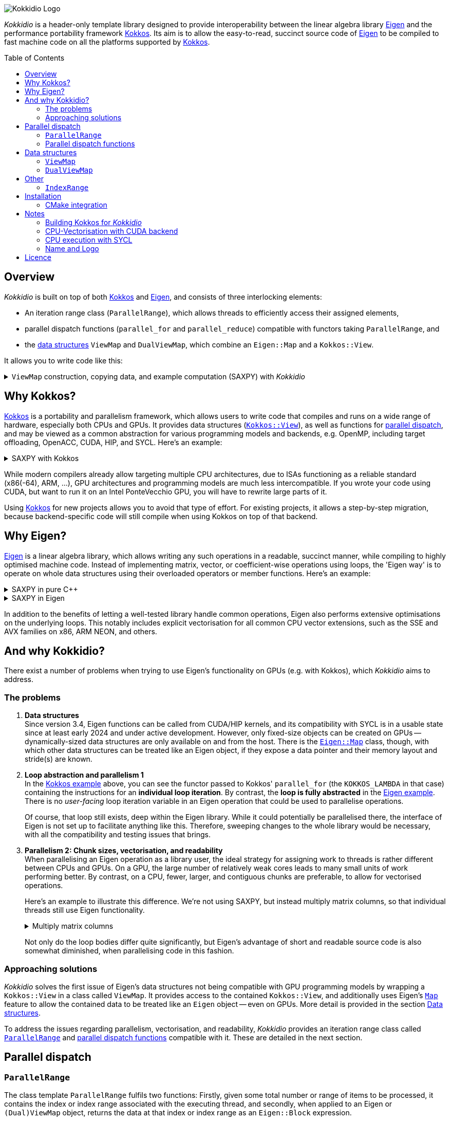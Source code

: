 // = Kokkidio Readme
// :author: Lennart Steffen
// :email: Lennart.Steffen@wahyd.tu-berlin.de
:source-highlighter: highlight.js
:toc:
:toc-placement!:

:Eigen: https://eigen.tuxfamily.org/[Eigen]
:Kokkos: https://kokkos.org/[Kokkos]
:GPLv3: https://www.gnu.org/licenses/gpl-3.0.en.html[GPLv3]
:wahyd: https://www.wahyd.tu-berlin.de/
:maplink: https://eigen.tuxfamily.org/dox/classEigen_1_1Map.html

:viewmap: link:./include/Kokkidio/ViewMap.hpp[ViewMap]
:dualviewmap: link:./include/Kokkidio/DualViewMap.hpp[DualViewMap]
:parallelrange: link:./include/Kokkidio/ParallelRange.hpp[ParallelRange]


image::./media/Kokkidio_Logo.svg[]

_Kokkidio_ is a header-only template library 
designed to provide interoperability between the linear algebra library {Eigen} 
and the performance portability framework {Kokkos}. 
Its aim is to allow the easy-to-read, succinct source code of {Eigen} 
to be compiled to fast machine code on all the platforms supported by {Kokkos}.  

toc::[]


== Overview

_Kokkidio_ 
is built on top of both {kokkos} and {eigen}, and
consists of three interlocking elements:

* An iteration range class (`ParallelRange`), 
which allows threads to efficiently access their assigned elements, 
* parallel dispatch functions (`parallel_for` and `parallel_reduce`) 
compatible with functors taking `ParallelRange`, and
* the <<_data_structures, data structures>> `ViewMap` and `DualViewMap`, 
which combine an `Eigen::Map` and a `Kokkos::View`.

It allows you to write code like this:

.`ViewMap` construction, copying data, and example computation (SAXPY) with _Kokkidio_
[%collapsible,id=kokkidio_ex]
====
(taken from link:./src/examples/axpy.cpp[example/axpy.cpp])
[,cpp]
----
using namespace Kokkidio;
float a {0.5};
int size {10};

using FloatArray = DualViewMap<Eigen::ArrayXf>;
/* You may have an existing Eigen object */
Eigen::ArrayXf x_existing {size};
/* No need to replace it. To make it accessible inside a Kokkos functor
 * (and thus also on GPUs), you can simply wrap it in a (Dual)ViewMap: */
FloatArray x {x_existing};

/* Of course, you can also construct (Dual)ViewMaps from sizes */
FloatArray y {size}, z {size};

/* You can use Kokkos functions on (Dual)ViewMaps, because their members
 * "MapView::view", and
 * "DualViewMap::view_<target>()" 
 * return a Kokkos::View */
Kokkos::deep_copy( y.view_host(), 123 );

/* Likewise, you can use Eigen functions on (Dual)ViewMaps, as their members
 * "MapView::map", and
 * "DualViewMap::map_<target>()"
 * return an Eigen::Map.
 * Outside of a parallel dispatch, only the host side is accessible. */
x.map_host().setRandom();
y.map_host().setRandom();

/* Copying data between host and compute target is simple: */
x.copyToTarget(); // if the compute target is the host, this does nothing
y.copyToTarget();

/* This is how a parallel computation on the target is performed: */
parallel_for( size, KOKKOS_LAMBDA(ParallelRange<> rng){
	rng(z) = a * rng(x) + rng(y);
});
/* After the computation, you may copy the results back to the host */
z.copyToHost();
----
====

== Why Kokkos?

{Kokkos} is a portability and parallelism framework, 
which allows users to write code that compiles and runs 
on a wide range of hardware, especially both CPUs and GPUs.
It provides data structures
(https://kokkos.org/kokkos-core-wiki/ProgrammingGuide/View.html[`Kokkos::View`]),
as well as functions for 
https://kokkos.org/kokkos-core-wiki/ProgrammingGuide/ParallelDispatch.html[parallel dispatch],
and
// It 
may be viewed as a common abstraction 
for various programming models and backends, e.g.
OpenMP, including target offloading, OpenACC, CUDA, HIP, and SYCL.
Here's an example:

.SAXPY with Kokkos
[%collapsible,id=kokkos_ex]
====
[,cpp]
----
float a {0.5};
std::size_t dim1 {10};
/* for more details, see
 * https://kokkos.org/kokkos-core-wiki/ProgrammingGuide/View.html#constructing-a-view
 */
using View = Kokkos::View<float*, Kokkos::DefaultExecutionSpace>;
View x {dim1}, y {dim1}, z {dim1};
/* fill arrays in some way,
 * e.g. using deep_copy or within a parallel dispatch ... */

/* and now do the computation in parallel */
Kokkos::parallel_for( dim1, KOKKOS_LAMBDA(std::size_t i){
	z(i) = a * x(i) + y(i);
});
----
====

While modern compilers already allow targeting multiple CPU architectures,
due to ISAs functioning as a reliable standard (x86(-64), ARM, ...),
GPU architectures and programming models are much less intercompatible.
If you wrote your code using CUDA, 
but want to run it on an Intel PonteVecchio GPU, 
you will have to rewrite large parts of it.

Using {Kokkos} for new projects allows you to avoid that type of effort.
For existing projects, it allows a step-by-step migration, 
because backend-specific code will still compile 
when using Kokkos on top of that backend.

// GPU architectures don't just vary between vendors, 
// but often also between product generations and product lines of a single vendor.
// // e.g. GCN being superseded by RDNA and CDNA, 
// // or <NVIDIA>


// Therefore, expressing a programming task 
// through Kokkos' data structures and parallel dispatch functions
// allows it to be run on basically any hardware

== Why Eigen?

{Eigen} is a linear algebra library, 
which allows writing any such operations in a readable, succinct manner,
while compiling to highly optimised machine code.
Instead of implementing matrix, vector, or coefficient-wise operations 
using loops, the 'Eigen way' is to operate on whole data structures 
using their overloaded operators or member functions. Here's an example:

// .Dot product in pure C++
// [%collapsible,id=eigen_ex]
// ====
// [,cpp]
// ----
// std::size_t size {10};
// std::vector<double> a {size}, b {size};
// /* fill vectors in some way ... */
// /* then loop over them and track the sum */
// double sum {0};
// for (std::size_t i=0; i<size; ++i){
// 	sum += a * b;
// }
// ----
// ====

// .Dot product in Eigen
// [%collapsible]
// ====
// [,cpp]
// ----
// Eigen::Index size {10};
// Eigen::VectorXd a {size}, b {size};
// /* fill vectors in some way ... */
// double sum = a.dot(b);
// ----
// ====


.SAXPY in pure C++
[%collapsible,id=eigen_ex]
====
[,cpp]
----
std::size_t size {10};
double a {0.5};
std::vector<double> x {size}, y {size}, z {size};
/* fill vectors in some way ... */
/* then loop over them and perform the computation element-wise */
for (std::size_t i=0; i<size; ++i){
	z[i] = a * x[i] + y[i];
}
----
====

.SAXPY in Eigen
[%collapsible]
====
[,cpp]
----
Eigen::Index size {10};
double a {0.5};
Eigen::VectorXd x {size}, y {size}, z {size};
/* fill vectors in some way, e.g. using member func setRandom() ... */
/* The computation is expressed with the whole object: */
z = a * x + y;
----
====

In addition to the benefits of letting a well-tested library handle common operations,
Eigen also performs extensive optimisations on the underlying loops.
This notably includes explicit vectorisation for all common CPU vector extensions, 
such as the SSE and AVX families on x86, ARM NEON, and others.
// mention expression templates?

// Since version 3.4, Eigen functions can be called from CUDA/HIP kernels,
// and its compatibility with SYCL is in a usable state since at least early 2024
// and under active development.
// However, neither its allocators for dynamically-sized data structures, 
// nor SIMD parallelism (like vectorisation on CPUs) 
// are currently available on GPUs.
// It does provide the {maplink}[`Eigen::Map`]
// class, though, 
// with which other data structures can be treated like an Eigen object,
// if they expose a data pointer and their memory layout and stride(s) are known.

== And why Kokkidio?

There exist a number of problems when trying to use Eigen's functionality on GPUs 
(e.g. with Kokkos),
// which are detailed below -- and 
which _Kokkidio_ aims to address.

=== The problems

. *Data structures* +
Since version 3.4, Eigen functions can be called from CUDA/HIP kernels,
and its compatibility with SYCL is in a usable state since at least early 2024
and under active development.
However, only fixed-size objects can be created on GPUs -- 
dynamically-sized data structures are only available on and from the host.
There is the {maplink}[`Eigen::Map`] class, though, 
with which other data structures can be treated like an Eigen object,
if they expose a data pointer and their memory layout and stride(s) are known.

. *Loop abstraction and parallelism 1* +
In the <<kokkos_ex,Kokkos example>> above, you can see 
the functor passed to Kokkos' `parallel_for` 
(the `KOKKOS_LAMBDA` in that case) 
containing the instructions for an *individual loop iteration*.
By contrast, the *loop is fully abstracted* in the <<eigen_ex,Eigen example>>.
There is no _user-facing_ loop iteration variable in an Eigen operation 
that could be used to parallelise operations.
+
Of course, that loop still exists, deep within the Eigen library.
While it could potentially be parallelised there, 
// sweeping changes to Eigen's interface would be necessary as well 
// to make this practical.
the interface of Eigen is not set up to facilitate anything like this.
Therefore, sweeping changes to the whole library would be necessary, 
with all the compatibility and testing issues that brings.
// Parallel execution would have to be conditional, 
// as a kernel dispatch would not make sense for every operation,
// and to prevent accidental nesting.

. *Parallelism 2: Chunk sizes, vectorisation, and readability* +
// Furthermore, when 
When
parallelising an Eigen operation as a library user,
the ideal strategy for assigning work to threads 
is rather different between CPUs and GPUs.
On a GPU, the large number of relatively weak cores 
leads to many small units of work performing better.
// a large number of small units of work perform better, 
// while 
By contrast, 
on a CPU, fewer, larger, and contiguous chunks are preferable,
to allow for vectorised operations. 
+
// Let's use a (slightly) more involved example, 
// where an individual thread's operation is still done with Eigen:
// Here's an example with Eigen, where columns of matrices are (dot-) multiplied:
Here's an example to illustrate this difference.
We're not using SAXPY, but instead multiply matrix columns, 
so that individual threads still use Eigen functionality.
+
.Multiply matrix columns
[%collapsible, id=par_issue_eigen]
====
(taken from link:./src/examples/dot.cpp[examples/dot.cpp])
[,cpp]
----
int nRows {4}, nCols {1000};
Eigen::MatrixXd a {nRows, nCols}, b;
b.resizeLike(a);
/* fill matrices in some way ... */
double result; // let's sum up the results to not need another array
/* One could do a nested loop and manually implement the dot product.
 * We skip that here, because for that you wouldn't use Eigen */

/******************************************************************************/
/* OPTION 1, better on GPUs */
/******************************************************************************/
/* Distribute individual column-multiplications, 
 * as one might do on a GPU, if nCols >> nRows */
result = 0;
for (int i=0; i<nCols; ++i){
	result += a.col(i).transpose() * b.col(i);
	/* this is equivalent: */
	// result += a.col(i).dot( b.col(i) );
}

/******************************************************************************/
/* OPTION 2, better on CPUs */
/******************************************************************************/
/* Distribute blocks of the matrices to threads and let Eigen
 * handle the loop over columns, as may be preferable on a CPU.
 * This can be a lot faster, as it allows Eigen to vectorise the operation. */
result = 0;
int nCores {4}; // just for illustration
int nColsPerCore {nCols / nCores}; // not handling remainders

for (int i=0; i<nCores; ++i){
	int firstCol {i * nColsPerCore};
	result += (
		a.middleCols(firstCol, nColsPerCore).transpose() * 
		b.middleCols(firstCol, nColsPerCore)
	).trace(); // trace = sum of the diagonal
}
----
====
Not only do the loop bodies differ quite significantly,
but Eigen's advantage of short and readable source code 
is also somewhat diminished, when parallelising code in this fashion.


=== Approaching solutions

_Kokkidio_ solves the first issue of Eigen's data structures 
not being compatible with GPU programming models by 
wrapping a `Kokkos::View` in a class called `ViewMap`.
It provides access to the contained `Kokkos::View`, 
and additionally uses Eigen's {maplink}[`Map`] feature 
to allow the contained data to be treated like an `Eigen` object --
even on GPUs. More detail is provided in the section <<_data_structures>>.

To address the issues regarding parallelism, vectorisation, and readability,
_Kokkidio_ provides 
an iteration range class 
called <<_parrange, `ParallelRange`>>
and <<_parfor, parallel dispatch functions>> compatible with it.
These are detailed in the next section.


== Parallel dispatch
[id=_pardisp]


// an iteration range class, 
// combined with parallel dispatch functions which use that class.
// The class is called `ParallelRange` 
// and its behaviour is specialised depending on the execution target (CPU/GPU).
// When applying a `ParallelRange` (i.e., its `operator()`) to a `ViewMap`,
// the return object represents the data of that `ViewMap` 
// associated with the calling thread: 
// an individual element or column on a GPU,
// and a segment or block on a CPU.
// See its <<_pardisp, dedicated section>> for more details.
// This arrangement makes reading and writing parallel code much easier,
// while also providing performance benefits on CPUs:
// There, it allows for proper vectorisation, 
// thus speeding up many operations significantly.
// On a GPU, it constitutes a zero-overhead abstraction instead.

// The parallel dispatch functions

=== `ParallelRange`
[id=_parrange]

The class template `ParallelRange` fulfils two functions:
Firstly, 
given some total number or range of items to be processed,
it contains the index or index range associated with the executing thread,
and secondly, when applied to an Eigen or `(Dual)ViewMap` object,
returns the data at that index or index range as an `Eigen::Block` expression.

Its template parameter `target` can take either of 
the two values of the `Target` enumeration, 
// which can be either 
`host` (CPU) or `device` (e.g., GPU):

* When `target==device`, then `ParallelRange` stores a single index. 
Applying it to an Eigen or `(Dual)ViewMap` object 
returns either a single element, if the object is one-dimensional,
or a column expression, if the object is two-dimensional.
By default, 
https://eigen.tuxfamily.org/dox/group__TopicStorageOrders.html[Eigen objects are column-major],
which is the reason behind this choice.

* When `target==host`, then `ParallelRange` stores 
a starting index and number of elements.
Applying it to an Eigen object or `(Dual)ViewMap`
then returns a contiguous block of elements, 
using `Eigen::segment` on 1D objects, and `Eigen::middleCols` on 2D objects.

(Ranges of) rows instead of columns are also available, 
but require the explicit use of a member function (`ParallelRange::rowRange`),
rather than `ParallelRange::operator()`.



==== Synopsis
[id=_parrange_syn]

.Expand synopsis of ParallelRange
[%collapsible]
====
[,cpp]
----

template<Target _target = DefaultTarget>
class ParallelRange : public EigenRange<_target> {
public:
	static constexpr Target target {_target};
	using Base = EigenRange<target>;
	static constexpr bool
		isDevice {target == Target::device},
		isHost   {target == Target::host};
	using MemberType = std::conditional_t<isHost, IndexRange<Index>, int>;
	using ChunkType = EigenRange<target>;
	using ChunkInfoType = ChunkInfo<target>;

private:
	MemberType m_rng;
	ChunkInfoType m_chunks;
public:
	KOKKOS_FUNCTION ParallelRange() = default;

	/* ParallelRange can be instantiated with:
	 * - an integer, 
	 * - a Kokkidio::IndexRange, or
	 * - a Kokkos::RangePolicy. 
	 */
	template<typename Policy>
	KOKKOS_FUNCTION ParallelRange( const Policy& );

/* inherited from EigenRange: */
	KOKKOS_FUNCTION const MemberType& get() const;
	KOKKOS_FUNCTION       MemberType& get();

	KOKKOS_FUNCTION IndexRange<Index> asIndexRange() const;

	template<typename EigenObj>
	KOKKOS_FUNCTION Eigen::Block<...> colRange( EigenObj&& obj ) const;

	template<typename EigenObj>
	KOKKOS_FUNCTION Eigen::Block<...> rowRange( EigenObj&& obj ) const;

	template<typename EigenObj>
	KOKKOS_FUNCTION Eigen::Block<...> range( EigenObj&& obj ) const;

	/* effectively the same as range(...) */
	template<typename EigenObj>
	KOKKOS_FUNCTION Eigen::Block<...> operator() ( EigenObj&& obj ) const;

/* specific to ParallelRange */
	template<typename Func>
	KOKKOS_FUNCTION void for_each( Func&& func ) const;

	template<typename Func>
	KOKKOS_FUNCTION void for_each_chunk(Func&& func) const;

	KOKKOS_FUNCTION ChunkType make_chunk(Index i) const;
	KOKKOS_FUNCTION const ChunkInfo<target>& chunkInfo() const;
	KOKKOS_FUNCTION inline constexpr Index   chunkSize() const;
	KOKKOS_FUNCTION inline constexpr Index   nChunks  () const;
	KOKKOS_FUNCTION void setChunks(Index chunkSizeMax = chunk::defaultSize);
};


/* if you wish to call another function taking Eigen objects,
 * and wish to apply a range to each of the arguments, you can write
 * apply_range(someFunc, range, someFunc_arg1, someFunc_arg2, ...); */
template<Func, Target t, typename ... Ts>
void apply_range(Func&&, const ParallelRange<t>&, Ts&& ... args);

----
====


=== Parallel dispatch functions
[id=_parfor]

_Kokkidio_ provides drop-in replacements for Kokkos' parallel dispatch functions:

* `parallel_for`, for general tasks, and
* `parallel_reduce`, for reductions.

The main difference to their Kokkos equivalents is, 
that they allow passing a functor which takes a `ParallelRange` as its 
(first) argument, e.g.:

[,cpp]
----
parallel_for(someSizeOrPolicy, KOKKOS_LAMBDA(ParallelRange<target> rng){
	/* do something with rng ... */
});
----

On `device` (e.g., GPU), this chains to `Kokkos::parallel_[for|reduce]`, 
and constructs a `ParallelRange<device>` from a single element index.
On `host` (CPU), this calls a _Kokkidio_-specific function 
emulating OpenMP-logic for distributing work items evenly to threads.
The index range of work items consists of a start index and a number of items,
and is expressed as the <<_indexrange, `IndexRange` class>>.
From this, a `ParallelRange<host>` is created, which, 
when applied to an Eigen or `(Dual)ViewMap` object,
returns a contiguous `Eigen::Block` of data, corresponding to the index range.

If a functor is provided that does not take a `ParallelRange` as its parameter,
_Kokkidio_'s parallel dispatch functions simply forward to their Kokkos equivalent.

==== Examples

== Data structures

=== `ViewMap`

The core of the `ViewMap` class (see link:./include/Kokkidio/ViewMap.hpp[file])
are the two member functions `map()` and `view()`,
which return an `Eigen::Map`, and a `Kokkos::View` respectively, 
and thus allow it to be used in either library's functions.

`ViewMap` takes two template parameters:

. `EigenType`: The `Eigen` class to be used as the map type, 
e.g. `Eigen::MatrixXd` or `Eigen::Array3i`. 
The return type of `map()` behaves the same way as this type. 
Only dense types are currently supported. 
. A `Target` enumeration value, which can be either `host` or `device`. 
This parameter is optional. 
Its default value matches `Kokkos::DefaultExecutionSpace`.

`ViewMap` can be instantiated either using an existing `Eigen` object, 
or using the same size parameters as you would for the `Eigen` type. 
Here's what happens when you create a `ViewMap`:

. With an existing `Eigen` object: 

.. Instantiation on `Target::host`:
No allocation is performed. 
An unmanaged `Kokkos::View` is created, 
using the existing object's data pointer and sizes.

.. Instantiation on `Target::device`:
the `Eigen` object's sizes are used to create a matching managed `Kokkos::View` 
on the device.

. With size parameters: 
A managed `Kokkos::View` is created using these sizes on `Target`.
The same size parameters are allowed as for the respective `Eigen` type.
This means, creating vector types (1D) requires only a single size parameter,
and fixed size types can be created without them.

In all of the above cases, the data pointers of `view()` and `map()` 
contain the same address. 
Furthermore, when instantiating a `ViewMap` with 
a non-const, owning `Eigen` object (i.e. not itself an `Eigen::Map`),
a non-owning pointer to the object is stored 
to allow resizing both the `Kokkos::View` and the `Eigen` object 
via `ViewMap::resize()`.

==== Examples

The examples below are taken from
link:./src/examples/ViewMap.cpp[examples/ViewMap.cpp].

.Expand ViewMap examples
[%collapsible]
====
[,cpp]
----
using namespace Kokkidio;
int nRows {10}, nCols {20};

/* existing Eigen object */
Eigen::ArrayXXd eigenArray {nRows, nCols};

/* Create ViewMap using a constructor or factory function.
 * Deduces Eigen type, and uses default target */
ViewMap mv1 {eigenArray};
auto mv2 = viewMap(eigenArray);

/* Create ViewMap using factory function for specific target,
 * while deducing Eigen type */
auto mv3 = viewMap<Target::host>(eigenArray);

/* Create ViewMap using size parameters. 
 * ArrayXXd is dynamically sized in both dimensions, 
 * so two parameters are required */
ViewMap<Eigen::ArrayXXd> mv4 {nRows, nCols};

/* ArrayXd is a column vector, so only rows are required */
ViewMap<Eigen::ArrayXd> mv5 {nRows};

/* Array3d is a fixed size type, so no parameters are required */
ViewMap<Eigen::Array3d> mv6;

/* set values on host, using Eigen's assignment operator on ViewMap::map() */
mv1.map() = 1;

/* set values on target, using Kokkos::deep_copy with ViewMap::view() */
Kokkos::deep_copy(mv2.view(), 2);

/* set values on target with parallel dispatch: */
/* with Kokkidio::ParallelRange */
parallel_for( mv3.cols(), KOKKOS_LAMBDA(ParallelRange<> rng){
	rng(mv3) = 3;
});

/* or just an integer, using the standard Kokkos-style */
parallel_for( mv4.size(), KOKKOS_LAMBDA(int i){
	mv4.data()[i] = 4;
});
----
====

==== Synopsis

.Expand synopsis of ViewMap
[%collapsible]
====
[,cpp]
----

template<typename _EigenType, Target targetArg = DefaultTarget>
class ViewMap {
public:
	static constexpr Target target { ExecutionTarget<targetArg> };
	using EigenType_host = _EigenType;
	/* EigenType_host and EigenType_target may differ in const-ness */
	using EigenType_target = std::conditional_t<target == Target::host,
		EigenType_host,
		std::remove_const_t<EigenType_host>
	>;

	using ThisType = ViewMap<EigenType_target, target>;

	using Scalar     = typename EigenType_target::Scalar;
	using MapType    = Eigen::Map<EigenType_host>;
	/* only types with a continuous memory layout are currently supported */
	static_assert( is_contiguous<EigenType_target>() );

	/* Translations of "target" into Kokkos spaces */
	using MemorySpace    = Kokkidio::MemorySpace   <target>;
	using ExecutionSpace = Kokkidio::ExecutionSpace<target>;
	/* The Kokkos::View data type is either fully dynamic or fully fixed-size,
	 * i.e. Scalar** or Scalar[nRows][nCols],
	 * and always uses LayoutLeft */
	using ViewType   = Kokkos::View<..., Kokkos::LayoutLeft, MemorySpace>;
	using HostMirror = typename ViewType::HostMirror;

public:

	/* constructors */
	ViewMap(); // default, allocation only for fixed size types
	ViewMap(Index size); // 1D types
	ViewMap(Index rows, Index cols); // 2D types
	ViewMap( _EigenType& hostObj ); // existing Eigen objects

	/* "resize" and constructors can only be called from host */
	void resize(Index rows, Index cols);

	/* get some info about type and status */
	KOKKOS_FUNCTION constexpr bool isManaged() const;
	KOKKOS_FUNCTION bool isAlloc() const;

	/* data pointer */
	KOKKOS_FUNCTION Scalar* data();
	KOKKOS_FUNCTION const Scalar* data() const;

	/* get Eigen::Map */
	KOKKOS_FUNCTION MapType map() const;

	/* and Kokkos::View */
	KOKKOS_FUNCTION ViewType view() const;

	/* sizes */
	KOKKOS_FUNCTION Index rows() const;
	KOKKOS_FUNCTION Index cols() const;
	KOKKOS_FUNCTION Index size() const;
};

/* detection */
template<typename T>
inline constexpr bool is_ViewMap_v = ...;


/* factory functions */

/* specify target, deduce EigenType */
template<Target target = DefaultTarget, typename EigenType>
ViewMap<EigenType, target> viewMap( EigenType& eigenObj );

/* specify EigenType, optionally specify target, fixed size */
template<typename EigenType, Target target = DefaultTarget>
ViewMap<EigenType, target> viewMap();

/* specify EigenType, optionally specify target, 1D */
template<typename EigenType, Target target = DefaultTarget>
ViewMap<EigenType, target> viewMap(Index vectorSize);

/* specify EigenType, optionally specify target, 2D */
template<typename EigenType, Target target = DefaultTarget>
ViewMap<EigenType, target> viewMap(Index rows, Index cols);
----
====

=== `DualViewMap`

`DualViewMap` (see link:./include/Kokkidio/DualViewMap.hpp[file])
is designed to facilitate easy data exchange between `host` 
and the compute `Target`. 
To this end, it provides the member functions
`copyToTarget()` 
and 
`copyToHost()`.


It takes the same template parameters as <<_viewmap,`ViewMap`>>, 
i.e. an `Eigen` type, and a `Target` value.
While a `ViewMap` only exists on _either_ `host` or `device`, 
`DualViewMap` always consists of _two_ ``ViewMap``s, 
of which one is located on `host`, 
and the other on the specified `Target`. 
If the `Target` is also `host`, then the two views are identical,
and `copyTo...()` operations are correspondingly skipped.

To access the ``ViewMap``s, it provides the member functions
`get_host()`
and
`get_target()`,
as well as shortcuts to their ``map()``/``view()`` member functions 
in the form of
``map_host()``/``map_target()`` and ``view_host()``/``view_target()``.

Similar to <<_viewmap,`ViewMap`>>, it also allows to `resize()` its data,
and does so on both `host` and the specified `Target`.

==== Examples

The examples below are taken from
link:./src/examples/DualViewMap.cpp[examples/DualViewMap.cpp].

.Expand DualViewMap examples
[%collapsible]
====
[,cpp]
----
using namespace Kokkidio;
int nRows {10}, nCols {20};

/* existing Eigen object */
Eigen::ArrayXXd eigenArray {nRows, nCols};
/* By default, when initialising with an Eigen object,
 * the object's data is copied to the target. 
 * This behaviour be changed with an optional parameter: DontCopyToTarget */
DualViewMap d1 {eigenArray};
auto d2 = dualViewMap(eigenArray, DontCopyToTarget);
/* Otherwise, a DualViewMap can be created in exactly the same ways as a 
 * ViewMap, so please refer to ViewMap.cpp for more examples. */

/* with DualViewMap, you can set your values on host, 
 * then copy them to the target: */
d2.map_host() = 123;
d2.copyToTarget();

auto print = [&](std::string_view descriptor){
	std::cout
		<< "d2, values on host, " << descriptor << ":\n"
		<< d2.map_host() << '\n';
};
print("before");

/* Now you can do some computations on the target, 
 * then copy the values back */
parallel_for(d2.cols(), KOKKOS_LAMBDA(ParallelRange<> rng){
	rng(d2) += 1;
});
d2.copyToHost();

print("after");
----
====

==== Synopsis

.Expand synopsis of DualViewMap
[%collapsible]
====
[,cpp]
----

template<typename _EigenType, Target targetArg = DefaultTarget>
class DualViewMap {
public:
	static constexpr Target target { ExecutionTarget<targetArg> };
	using EigenType_host = _EigenType;

	using ThisType = DualViewMap<EigenType_host, target>;
	using ViewMap_host   = ViewMap<EigenType_host, Target::host>;
	using ViewMap_target = ViewMap<EigenType_host, target>;
	using EigenType_target = typename ViewMap_target::EigenType_target;
	using Scalar = typename ViewMap_target::Scalar;

	using ViewType_host   = typename ViewMap_host  ::ViewType;
	using ViewType_target = typename ViewMap_target::ViewType;
	using ExecutionSpace_target = typename ViewMap_target::ExecutionSpace;

	using MapType_host   = typename ViewMap_host  ::MapType;
	using MapType_target = typename ViewMap_target::MapType;

public:

	/* constructors */
	DualViewMap(); // default, allocation only for fixed size types
	DualViewMap(Index size); // 1D types
	DualViewMap(Index rows, Index cols); // 2D types
	DualViewMap(
		EigenType_host& hostObj,
		DualViewCopyOnInit copyToTarget = CopyToTarget
	);  // existing Eigen objects


	/* "assign", "resize" and constructors can only be called from host */
	void assign( EigenType_host& hostObj );
	void resize(Index rows, Index cols);

	/* get some info about type and status */
	KOKKOS_FUNCTION bool isAlloc_host() const;
	KOKKOS_FUNCTION bool isAlloc_target() const;

	/* get ViewMaps */
	KOKKOS_FUNCTION ViewMap_host   get_host  () const;
	KOKKOS_FUNCTION ViewMap_target get_target() const;

	template<Target _target>
	KOKKOS_FUNCTION auto get() const
		-> std::conditional<_target == target, ViewMap_target, ViewMap_host>;

	/* get Kokkos::Views */
	KOKKOS_FUNCTION ViewType_host   view_host  () const;
	KOKKOS_FUNCTION ViewType_target view_target() const;

	template<Target _target>
	KOKKOS_FUNCTION auto view() const
		-> std::conditional<_target == target, ViewType_target, ViewType_host>;

	/* shortcut to view_target */
	KOKKOS_FUNCTION ViewType_target view() const;

	/* get Eigen::Maps */
	KOKKOS_FUNCTION MapType_host   map_host  () const;
	KOKKOS_FUNCTION MapType_target map_target() const;

	template<Target _target>
	KOKKOS_FUNCTION auto map() const
		-> std::conditional<_target == target, MapType_target, MapType_host>;

	/* shortcut to map_target */
	KOKKOS_FUNCTION MapType_target map() const;

	/* sizes */
	KOKKOS_FUNCTION Index rows() const;
	KOKKOS_FUNCTION Index cols() const;
	KOKKOS_FUNCTION Index size() const;

	/* copy */
	void copyToTarget(bool async = false);
	void copyToHost(bool async = false);
};

/* detection */
template<typename T>
inline constexpr bool is_DualViewMap_v = ...;


/* factory functions */

/* specify target, deduce EigenType */
template<Target target = DefaultTarget, typename EigenType>
DualViewMap<EigenType, target> dualViewMap(
	EigenType& eigenObj,
	DualViewCopyOnInit copyToTarget = CopyToTarget
);

/* specify EigenType, optionally specify target, fixed size */
template<typename EigenType, Target target = DefaultTarget>
DualViewMap<EigenType, target> dualViewMap();

/* specify EigenType, optionally specify target, 1D */
template<typename EigenType, Target target = DefaultTarget>
DualViewMap<EigenType, target> dualViewMap(Index vectorSize);

/* specify EigenType, optionally specify target, 2D */
template<typename EigenType, Target target = DefaultTarget>
DualViewMap<EigenType, target> dualViewMap(Index rows, Index cols);
----
====

== Other

=== `IndexRange`
[id=_indexrange]

asdf

== Installation 

The multi-backend nature of Kokkos and, by extension, _Kokkidio_, 
makes the process of configuring and building them rather involved, 
so we included the script link:./build.sh[`build.sh`] to help with this.

=== CMake integration

_Kokkidio_ creates a CMake configuration file, so that it can be found with

[,cmake]
----
find_package(Kokkidio)
----

If you didn't install _Kokkidio_ in a standard directory, 
then you need to provide the CMake or environment variable `Kokkidio_ROOT`.
It must point to the installation directory, 
i.e. the one containing the directories `include` and `lib`.

Due to some trickery that _Kokkidio_ has to apply to source files,
you need to use the function `kokkidio_configure_target` on your CMake targets,
e.g.

[,cmake]
----
cmake_minimum_required(VERSION 3.21 FATAL_ERROR)

project(MyProject)

find_package(Kokkidio REQUIRED)

add_executable(myTarget "")

target_sources(myTarget PRIVATE 
	myFile1.cpp
	myFile2.cpp
)

# *after* adding source files to your target, configure it with Kokkidio
kokkidio_configure_target(myTarget)
----

== Notes

=== Building Kokkos for _Kokkidio_
To achieve CPU parallelism with _Kokkidio_, 
Kokkos should always be built with the OpenMP backend enabled, i.e.
`KOKKOS_ENABLE_OPENMP=ON`.

=== CPU-Vectorisation with CUDA backend

By default, Eigen disables vectorisation, when `\\__CUDACC__` is defined,
i.e., when `nvcc` is used as the compiler for non-`.cu`-files.
The single-source approach of Kokkos aims to 
eliminate the need for backend-specific files,
thus combining Eigen and Kokkos lets this issue emerge.
// so this issue must arise when combining Eigen and Kokkos, like _Kokkidio_ does.

The fix _Kokkidio_ uses, is to separate CPU and non-CPU translation units,
and then defining `EIGEN_NO_CUDA` for the CPU unit.
For convenience, the CMake function `set_is_cpu` is provided for this purpose.
Here's how to do this in practice:

* Put your source code into some file, 
and don't specify it as a source file in CMake. 
We recommend the file ending `.in` for this. 
Let's call it `source.in`

* Create two additional files, one each for host and device compilation, 
respectively. Let's call these `source_host.cpp` and `source_device.cpp`.
Add these files to your CMake target, and add the line
+
[,cmake]
----
set_is_cpu(source_host.cpp)
----

* `#include` the source file (`source.in`) in both of these files.

* optionally, you can write your functions as templates of the 
`Target` parameter of all _Kokkidio_ classes, 
and explicitly instantiate them in those files.


Here's a full example:

.`source.in`
[%collapsible]
====
[,cpp]
----
#include <Kokkidio.hpp>

template<Target target>
float getSum( const ViewMap<ArrayXf, target>& vm ){
	float sum_global;
	auto func = KOKKOS_LAMBDA(ParallelRange<target> rng, float& sum_thread){
		sum_thread += rng(vm).sum();
	};
	parallel_reduce( vm.size(), func, redux::sum(sum_global) );
	return sum_global;
}

/* explicit instantiation */
template float getSum<MY_SOURCE_TARGET>( const ViewMap<ArrayXf, MY_SOURCE_TARGET>& );
#undef MY_SOURCE_TARGET
----
====

.`source_host.cpp`
[%collapsible]
====
[,cpp]
----
#define MY_SOURCE_TARGET Target::host
#include "source.in"
----
====

.`source_device.cpp`
[%collapsible]
====
[,cpp]
----
#define MY_SOURCE_TARGET Target::device
#include "source.in"
----
====

.`CMakeLists.txt`
[%collapsible]
====
[,cmake]
----
add_library(myTarget
	source_host.cpp
	source_device.cpp
)

set_is_cpu(source_host.cpp)

kokkidio_configure_target(myTarget)
----
====

=== CPU execution with SYCL

SYCL, at least in its oneAPI flavour, 
does not support parallel host execution on any non-Intel CPU.
Therefore, _Kokkidio_ defaults to redirecting `parallel_for` calls 
on `Target::host` to OpenMP. 
This behaviour is controlled through the preprocessor symbol
`KOKKIDIO_SYCL_DISABLE_ON_HOST`. 

=== Name and Logo

The name _Kokkidio_ is based on the assumptions that 

. {Kokkos} refers to the Greek *Κόκκος* (engl.: *grain*, though possibly a play on *kernel*), and that 
. {Eigen} refers to eigenvalues and eigenvectors.

The latter are _ιδιοτιμή_ (idiotimí) and _ιδιοδιάνυσμα_ (idiodiánysma) in Greek, 
from which the prefix _ιδιο_ (idio) was taken
(engl.: _same_, though it could also be from _ίδιος_ = own, or self, 
which is the meaning of _eigen_ in German). 
_κοκκίδιο_ (kokkídio) could be seen as a https://en.wikipedia.org/wiki/Portmanteau[portmanteau] of _Kokkos_ and _idio_, 
but is in fact the Greek word for _granule_, so not far off _Kokkos_ itself.

The logo is a stretched/sheared map of a recolouration of the https://kokkos.org/img/kokkos-logo.png[Kokkos logo], 
with the eigenvectors of that mapping drawn as arrows.

== Licence

_Kokkidio_ is maintained by the
Chair of Water Resources Management and Modelling of Hydrosystems of the
Technische Universität Berlin,
or *wahyd* for short ({wahyd}[Link]).
It is distributed under a {gplv3} (link:./LICENCE[Licence text]).
Licence types for the libraries used in _Kokkidio_
are listed in the link:./LICENCE.README[LICENCE.README] file.
